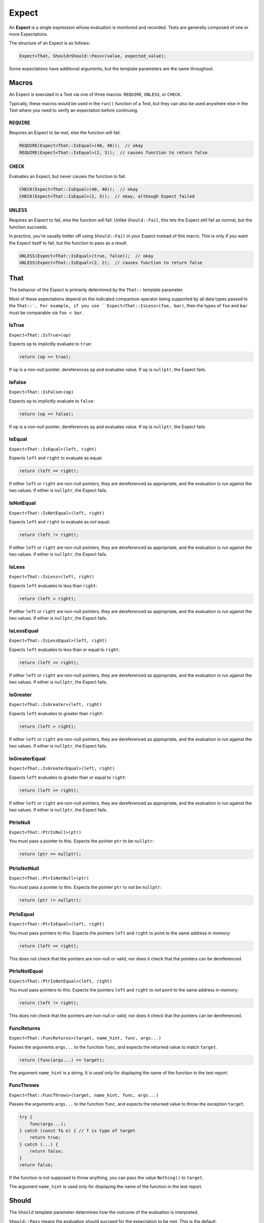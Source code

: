 .. _expect:

Expect
######################################################

An **Expect** is a single expression whose evaluation is monitored
and recorded. Tests are generally composed of one or more Expectations.

The structure of an Expect is as follows:

..  code-block:: cpp

    Expect<That, Should=Should::Pass>(value, expected_value);

Some expectations have additional arguments, but the template parameters
are the same throughout.

..  _expect_macro:

Macros
=====================================================

An Expect is executed in a Test via one of three macros: ``REQUIRE``,
``UNLESS``, or ``CHECK``.

Typically, these macros would be used in the ``run()`` function of a
Test, but they can also be used anywhere else in the Test where you need
to verify an expectation before continuing.

..  _expect_macro_require:

``REQUIRE``
-----------------------------------------------------

Requires an Expect to be met, else the function will fail.

..  code-block:: cpp

    REQUIRE(Expect<That::IsEqual>(40, 40));  // okay
    REQUIRE(Expect<That::IsEqual>(2, 3));  // causes function to return false

..  _expect_macro_check:

``CHECK``
-----------------------------------------------------

Evaluates an Expect, but never causes the function to fail.

..  code-block:: cpp

    CHECK(Expect<That::IsEqual>(40, 40));  // okay
    CHECK(Expect<That::IsEqual>(2, 3));  // okay, although Expect failed

..  _expect_macro_unless:

``UNLESS``
-----------------------------------------------------

Requires an Expect to fail, else the function will fail.
Unlike ``Should::Fail``, this lets the Expect still fail as normal,
but the function succeeds.

In practice, you're usually better off using ``Should::Fail`` in your
Expect instead of this macro. This is only if you want the Expect itself to
fail, but the function to pass as a result.

..  code-block:: cpp

    UNLESS(Expect<That::IsEqual>(true, false));  // okay
    UNLESS(Expect<That::IsEqual>(2, 2);  // causes function to return false

..  _expect_that:

That
=====================================================

The behavior of the Expect is primarily determined by the ``That::``
template parameter.

Most of these expectations depend on the indicated comparison operator being
supported by all data types passed to the ``That::`. For example, if you use
``Expect<That::IsLess>(foo, bar)``, then the types of ``foo`` and ``bar`` must
be comparable via ``foo < bar``.

..  _expect_that_istrue:

IsTrue
-----------------------------------------------------

``Expect<That::IsTrue>(op)``

Expects ``op`` to implicitly evaluate to ``true``:

..  code-block:: cpp

    return (op == true);

If ``op`` is a non-null pointer, dereferences ``op`` and evaluates
value. If ``op`` is ``nullptr``, the Expect fails.

..  _expect_that_isfalse:

IsFalse
-----------------------------------------------------

``Expect<That::IsFalse>(op)``

Expects ``op`` to implicitly evaluate to ``false``:

..  code-block:: cpp

    return (op == false);

If ``op`` is a non-null pointer, dereferences ``op`` and evaluates
value. If ``op`` is ``nullptr``, the Expect fails.

..  _expect_that_isequal:

IsEqual
-----------------------------------------------------

``Expect<That::IsEqual>(left, right)``

Expects ``left`` and ``right`` to evaluate as equal:

..  code-block:: cpp

    return (left == right);

If either ``left`` or ``right`` are non-null pointers, they are
dereferenced as appropriate, and the evaluation is run against the two values.
If either is ``nullptr``, the Expect fails.

..  _expect_that_isnotequal:

IsNotEqual
-----------------------------------------------------

``Expect<That::IsNotEqual>(left, right)``

Expects ``left`` and ``right`` to evaluate as *not* equal:

..  code-block:: cpp

    return (left != right);

If either ``left`` or ``right`` are non-null pointers, they are
dereferenced as appropriate, and the evaluation is run against the two values.
If either is ``nullptr``, the Expect fails.

..  _expect_that_isless:

IsLess
-----------------------------------------------------

``Expect<That::IsLess>(left, right)``

Expects ``left`` evaluates to less than ``right``:

..  code-block:: cpp

    return (left < right);

If either ``left`` or ``right`` are non-null pointers, they are
dereferenced as appropriate, and the evaluation is run against the two values.
If either is ``nullptr``, the Expect fails.

..  _expect_that_islessequal:

IsLessEqual
-----------------------------------------------------

``Expect<That::IsLessEqual>(left, right)``

Expects ``left`` evaluates to less than or equal to ``right``:

..  code-block:: cpp

    return (left <= right);

If either ``left`` or ``right`` are non-null pointers, they are
dereferenced as appropriate, and the evaluation is run against the two values.
If either is ``nullptr``, the Expect fails.

..  _expect_that_isgreater:

IsGreater
-----------------------------------------------------

``Expect<That::IsGreater>(left, right)``

Expects ``left`` evaluates to greater than ``right``:

..  code-block:: cpp

    return (left > right);

If either ``left`` or ``right`` are non-null pointers, they are
dereferenced as appropriate, and the evaluation is run against the two values.
If either is ``nullptr``, the Expect fails.

..  _expect_that_isgreaterequal:

IsGreaterEqual
-----------------------------------------------------

``Expect<That::IsGreaterEqual>(left, right)``

Expects ``left`` evaluates to greater than or equal to ``right``:

..  code-block:: cpp

    return (left >= right);

If either ``left`` or ``right`` are non-null pointers, they are
dereferenced as appropriate, and the evaluation is run against the two values.
If either is ``nullptr``, the Expect fails.

..  _expect_that_ptrisnull:

PtrIsNull
-----------------------------------------------------

``Expect<That::PtrIsNull>(ptr)``

You must pass a pointer to this. Expects the pointer ``ptr`` to be ``nullptr``:

..  code-block:: cpp

    return (ptr == nullptr);

..  _expect_that_ptrisnotnull:

PtrIsNotNull
-----------------------------------------------------

``Expect<That::PtrIsNotNull>(ptr)``

You must pass a pointer to this. Expects the pointer ``ptr`` to *not*
be ``nullptr``:

..  code-block:: cpp

    return (ptr != nullptr);

..  _expect_that_ptrisequal:

PtrIsEqual
-----------------------------------------------------

``Expect<That::PtrIsEqual>(left, right)``

You must pass pointers to this. Expects the pointers ``left`` and ``right``
to point to the same address in memory:

..  code-block:: cpp

    return (left == right);

This does not check that the pointers are non-null or valid,
nor does it check that the pointers can be dereferenced.

..  _expect_that_ptrisnotequal:

PtrIsNotEqual
-----------------------------------------------------

``Expect<That::PtrIsNotEqual>(left, right)``

You must pass pointers to this. Expects the pointers ``left`` and ``right``
to *not* point to the same address in memory:

..  code-block:: cpp

    return (left != right);

This does not check that the pointers are non-null or valid,
nor does it check that the pointers can be dereferenced.

..  _expect_that_funcreturns:

FuncReturns
-----------------------------------------------------

``Expect<That::FuncReturns>(target, name_hint, func, args...)``

Passes the arguments ``args...`` to the function ``func``, and
expects the returned value to match ``target``.

..  code-block:: cpp

    return (func(args...) == target);

The argument ``name_hint`` is a string. It is used only for displaying the
name of the function in the test report.

..  _expect_that_functhrows:

FuncThrows
-----------------------------------------------------

``Expect<That::FuncThrows>(target, name_hint, func, args...)``

Passes the arguments ``args...`` to the function ``func``, and
expects the returned value to throw the exception ``target``.

..  code-block:: cpp

    try {
        func(args...);
    } catch (const T& e) { // T is type of target
        return true;
    } catch (...) {
        return false;
    }
    return false;

If the function is not supposed to throw anything, you can
pass the value ``Nothing()`` to ``target``.

The argument ``name_hint`` is used only for displaying the name
of the function in the test report.

..  _expect_should:

Should
=====================================================

The ``Should`` template parameter determines how the outcome of the
evaluation is interpreted.

``Should::Pass`` means the evaluation should succeed for the expectation
to be met. This is the default.

``Should::Fail`` means the evaluation is NOT supposed to succeed for the
expectation to be met. This is useful for guarding against false positives.

..  code-block:: cpp

    Minute min(60);
    Hour hour(1);
    Hour bad_hour(2);

    // Check min == hour
    REQUIRE(Expect<That::IsEqual>(min, hour));

    // Check min != hour
    REQUIRE(Expect<That::IsNotEqual>(min, bad_hour));

    // Check min == bad_hour FAILS
    REQUIRE(Expect<That::IsEqual, Should::Fail>(min, bad_hour));

    // If the last Expect was OK, that would mean `min == bad_hour`, throwing
    // the reliability of `min == hour` into doubt.

``Should::Pass_Silent`` and ``Should::Fail_Silent`` are the same as
their non-silent counterparts, but if the expectation is met, no output is
produced. Instead, output is only produced if the expectation is NOT met.
